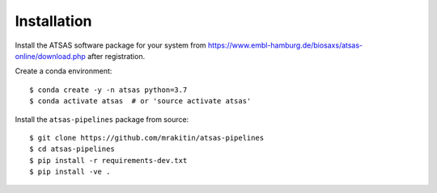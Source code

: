 ============
Installation
============

Install the ATSAS software package for your system from
https://www.embl-hamburg.de/biosaxs/atsas-online/download.php after
registration.

Create a conda environment::

    $ conda create -y -n atsas python=3.7
    $ conda activate atsas  # or 'source activate atsas'

Install the ``atsas-pipelines`` package from source::

    $ git clone https://github.com/mrakitin/atsas-pipelines
    $ cd atsas-pipelines
    $ pip install -r requirements-dev.txt
    $ pip install -ve .
